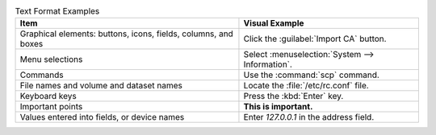 .. _text_format_examples_tab:

.. table:: Text Format Examples
   :class: longtable

   +-------------------------------------------------------------------+----------------------------------------------------+
   | Item                                                              | Visual Example                                     |
   |                                                                   |                                                    |
   +===================================================================+====================================================+
   | Graphical elements: buttons, icons, fields, columns, and boxes    | Click the :guilabel:`Import CA` button.            |
   |                                                                   |                                                    |
   +-------------------------------------------------------------------+----------------------------------------------------+
   | Menu selections                                                   | Select :menuselection:`System --> Information`.    |
   |                                                                   |                                                    |
   +-------------------------------------------------------------------+----------------------------------------------------+
   | Commands                                                          | Use the :command:`scp` command.                    |
   |                                                                   |                                                    |
   +-------------------------------------------------------------------+----------------------------------------------------+
   | File names and volume and dataset names                           | Locate the :file:`/etc/rc.conf` file.              |
   |                                                                   |                                                    |
   +-------------------------------------------------------------------+----------------------------------------------------+
   | Keyboard keys                                                     | Press the :kbd:`Enter` key.                        |
   |                                                                   |                                                    |
   +-------------------------------------------------------------------+----------------------------------------------------+
   | Important points                                                  | **This is important.**                             |
   |                                                                   |                                                    |
   +-------------------------------------------------------------------+----------------------------------------------------+
   | Values entered into fields, or device names                       | Enter *127.0.0.1* in the address field.            |
   |                                                                   |                                                    |
   +-------------------------------------------------------------------+----------------------------------------------------+
